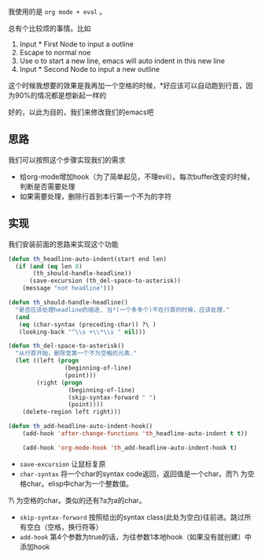 #+BEGIN_COMMENT
.. title: Emacs让标题自动提前
.. slug: emacs_headline_auto_indent
.. date: 2018-03-19 13:31:39 UTC+08:00
.. tags: 
.. category: 
.. link: 
.. description: 
.. type: text
#+END_COMMENT

我使用的是 ~org mode + eval~ 。


总有个比较烦的事情。比如
1. Input * First Node to input a outline
2. Escape to normal noe
3. Use o to start a new line, emacs will auto indent in this new line
4. Input * Second Node to input a new outline
这个时候我想要的效果是我再加一个空格的时候，*好应该可以自动跑到行首，因为90%的情况都是想新起一样的

好的，以此为目的，我们来修改我们的emacs吧

** 思路
   我们可以按照这个步骤实现我们的需求
- 给org-mode增加hook（为了简单起见，不理evil）。每次buffer改变的时候，判断是否需要处理
- 如果需要处理，删除行首到本行第一个不为的字符

** 实现
我们安装前面的思路来实现这个功能
#+BEGIN_SRC emacs-lisp
(defun th_headline-auto-indent(start end len)
  (if (and (eq len 0)
       (th_should-handle-headline))
      (save-excursion (th_del-space-to-asterisk))
    (message "not headline")))

(defun th_should-handle-headline()
  "是否应该处理headline的缩进, 当*(一个多多个)不在行首的时候，应该处理."
  (and
   (eq (char-syntax (preceding-char)) ?\ )
   (looking-back "^\\s +\\*\\s " nil)))

(defun th_del-space-to-asterisk()
  "从行首开始，删除至第一个不为空格的元素."
  (let ((left (progn
                (beginning-of-line)
                (point)))
        (right (progn
                 (beginning-of-line)
                 (skip-syntax-forward " ")
                 (point))))
    (delete-region left right)))

(defun th_add-headline-auto-indent-hook()
    (add-hook 'after-change-functions 'th_headline-auto-indent t t))

    (add-hook 'org-mode-hook 'th_add-headline-auto-indent-hook t)
#+END_SRC

- ~save-excursion~ 让鼠标复原
- ~char-syntax~ 将一个char的syntax code返回，返回值是一个char。而?\ 为空格char。elisp中char为一个整数值。
?\ 为空格的char。类似的还有?a为a的char。
- ~skip-syntax-forward~ 按照给出的syntax class(此处为空白)往前进。跳过所有空白（空格，换行符等）
- ~add-hook~ 第4个参数为true的话，为往参数1本地hook（如果没有就创建）中添加hook

